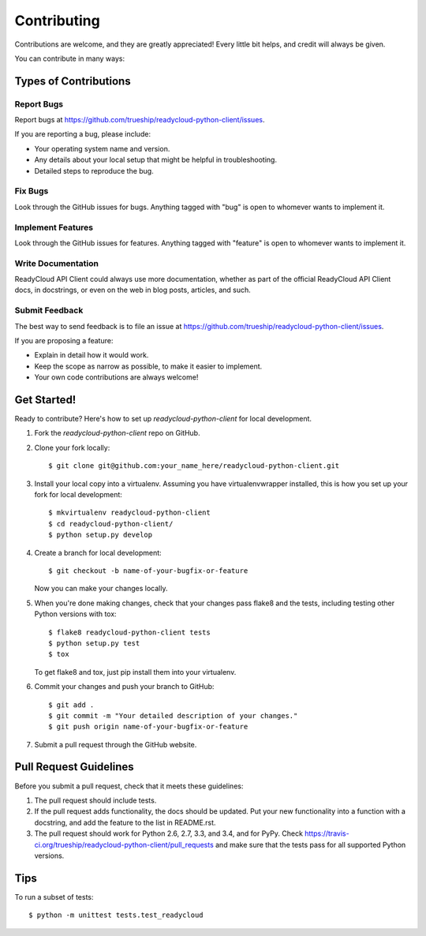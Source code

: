 ============
Contributing
============

Contributions are welcome, and they are greatly appreciated! Every
little bit helps, and credit will always be given.

You can contribute in many ways:

Types of Contributions
----------------------

Report Bugs
~~~~~~~~~~~

Report bugs at https://github.com/trueship/readycloud-python-client/issues.

If you are reporting a bug, please include:

* Your operating system name and version.
* Any details about your local setup that might be helpful in troubleshooting.
* Detailed steps to reproduce the bug.

Fix Bugs
~~~~~~~~

Look through the GitHub issues for bugs. Anything tagged with "bug"
is open to whomever wants to implement it.

Implement Features
~~~~~~~~~~~~~~~~~~

Look through the GitHub issues for features. Anything tagged with "feature"
is open to whomever wants to implement it.

Write Documentation
~~~~~~~~~~~~~~~~~~~

ReadyCloud API Client could always use more documentation, whether as part of the
official ReadyCloud API Client docs, in docstrings, or even on the web in blog posts,
articles, and such.

Submit Feedback
~~~~~~~~~~~~~~~

The best way to send feedback is to file an issue at https://github.com/trueship/readycloud-python-client/issues.

If you are proposing a feature:

* Explain in detail how it would work.
* Keep the scope as narrow as possible, to make it easier to implement.
* Your own code contributions are always welcome!

Get Started!
------------

Ready to contribute? Here's how to set up `readycloud-python-client` for local development.

1. Fork the `readycloud-python-client` repo on GitHub.
2. Clone your fork locally::

    $ git clone git@github.com:your_name_here/readycloud-python-client.git

3. Install your local copy into a virtualenv. Assuming you have virtualenvwrapper installed, this is how you set up your fork for local development::

    $ mkvirtualenv readycloud-python-client
    $ cd readycloud-python-client/
    $ python setup.py develop

4. Create a branch for local development::

    $ git checkout -b name-of-your-bugfix-or-feature

   Now you can make your changes locally.

5. When you're done making changes, check that your changes pass flake8 and the tests, including testing other Python versions with tox::

    $ flake8 readycloud-python-client tests
    $ python setup.py test
    $ tox

   To get flake8 and tox, just pip install them into your virtualenv.

6. Commit your changes and push your branch to GitHub::

    $ git add .
    $ git commit -m "Your detailed description of your changes."
    $ git push origin name-of-your-bugfix-or-feature

7. Submit a pull request through the GitHub website.

Pull Request Guidelines
-----------------------

Before you submit a pull request, check that it meets these guidelines:

1. The pull request should include tests.
2. If the pull request adds functionality, the docs should be updated. Put
   your new functionality into a function with a docstring, and add the
   feature to the list in README.rst.
3. The pull request should work for Python 2.6, 2.7, 3.3, and 3.4, and for PyPy. Check
   https://travis-ci.org/trueship/readycloud-python-client/pull_requests
   and make sure that the tests pass for all supported Python versions.

Tips
----

To run a subset of tests::

    $ python -m unittest tests.test_readycloud